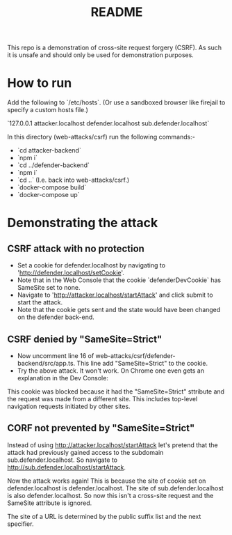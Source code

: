 #+TITLE:README

This repo is a demonstration of cross-site request forgery (CSRF).
As such it is unsafe and should only be used for demonstration purposes.

* How to run

Add the following to `/etc/hosts`.
(Or use a sandboxed browser like firejail to specify a custom hosts file.)

`127.0.0.1 attacker.localhost defender.localhost sub.defender.localhost`

In this directory (web-attacks/csrf) run the following commands:-

- `cd attacker-backend`
- `npm i`
- `cd ../defender-backend`
- `npm i`
- `cd ..` (I.e. back into web-attacks/csrf.)
- `docker-compose build`
- `docker-compose up`

* Demonstrating the attack

** CSRF attack with no protection

- Set a cookie for defender.localhost by navigating to 'http://defender.localhost/setCookie'.
- Note that in the Web Console that the cookie `defenderDevCookie` has SameSite set to none.
- Navigate to 'http://attacker.localhost/startAttack' and click submit to start the attack.
- Note that the cookie gets sent and the state would have been changed on the defender back-end.

** CSRF denied by "SameSite=Strict"

- Now uncomment line 16 of web-attacks/csrf/defender-backend/src/app.ts. This line add "SameSite=Strict" to the cookie.
- Try the above attack. It won't work. On Chrome one even gets an explanation in the Dev Console:

This cookie was blocked because it had the "SameSite=Strict" sttribute and the request was made from a different site. This includes top-level navigation requests initiated by other sites.

** CORF not prevented by "SameSite=Strict"

Instead of using http://attacker.localhost/startAttack let's pretend that the attack had previously gained access to the subdomain sub.defender.localhost. So navigate to http://sub.defender.localhost/startAttack. 

Now the attack works again!
This is because the site of cookie set on defender.localhost is defender.localhost.
The site of sub.defender.localhost is also defender.localhost.
So now this isn't a cross-site request and the SameSite attribute is ignored.

The site of a URL is determined by the public suffix list and the next specifier.
